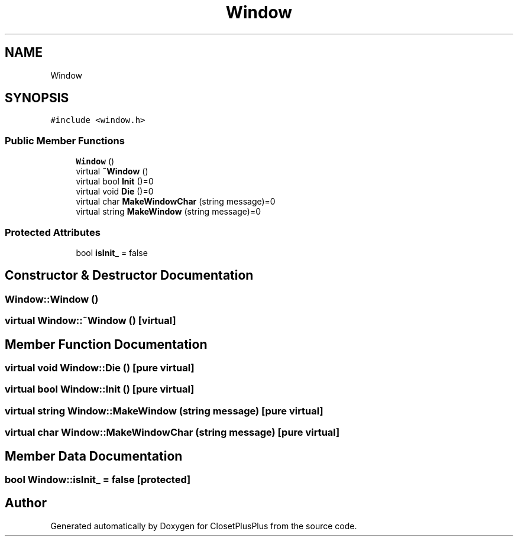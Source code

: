 .TH "Window" 3 "Sat Jul 14 2018" "ClosetPlusPlus" \" -*- nroff -*-
.ad l
.nh
.SH NAME
Window
.SH SYNOPSIS
.br
.PP
.PP
\fC#include <window\&.h>\fP
.SS "Public Member Functions"

.in +1c
.ti -1c
.RI "\fBWindow\fP ()"
.br
.ti -1c
.RI "virtual \fB~Window\fP ()"
.br
.ti -1c
.RI "virtual bool \fBInit\fP ()=0"
.br
.ti -1c
.RI "virtual void \fBDie\fP ()=0"
.br
.ti -1c
.RI "virtual char \fBMakeWindowChar\fP (string message)=0"
.br
.ti -1c
.RI "virtual string \fBMakeWindow\fP (string message)=0"
.br
.in -1c
.SS "Protected Attributes"

.in +1c
.ti -1c
.RI "bool \fBisInit_\fP = false"
.br
.in -1c
.SH "Constructor & Destructor Documentation"
.PP 
.SS "Window::Window ()"

.SS "virtual Window::~Window ()\fC [virtual]\fP"

.SH "Member Function Documentation"
.PP 
.SS "virtual void Window::Die ()\fC [pure virtual]\fP"

.SS "virtual bool Window::Init ()\fC [pure virtual]\fP"

.SS "virtual string Window::MakeWindow (string message)\fC [pure virtual]\fP"

.SS "virtual char Window::MakeWindowChar (string message)\fC [pure virtual]\fP"

.SH "Member Data Documentation"
.PP 
.SS "bool Window::isInit_ = false\fC [protected]\fP"


.SH "Author"
.PP 
Generated automatically by Doxygen for ClosetPlusPlus from the source code\&.
